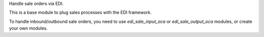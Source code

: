 Handle sale orders via EDI.

This is a base module to plug sales processes with the EDI framework.

To handle inbound/outbound sale orders,
you need to use `edi_sale_input_oca` or `edi_sale_output_oca` modules,
or create your own modules.
